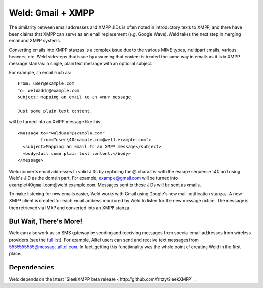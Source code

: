 Weld: Gmail + XMPP
==================

The similarity between email addresses and XMPP JIDs is often noted in
introductory texts to XMPP, and there have been claims that XMPP can serve as an
email replacement (e.g. Google Wave). Weld takes the next step in merging email
and XMPP systems.

Converting emails into XMPP stanzas is a complex issue due to the various MIME
types, multipart emails, various headers, etc. Weld sidesteps that issue by
assuming that content is treated the same way in emails as it is in XMPP message
stanzas: a single, plain text message with an optional subject.

For example, an email such as::

    From: user@example.com
    To: weldaddr@example.com
    Subject: Mapping an email to an XMPP message

    Just some plain text content.

will be turned into an XMPP message like this::

    <message to="welduser@example.com"
             from="user\40example.com@weld.example.com">
      <subject>Mapping an email to an XMPP message</subject>
      <body>Just some plain text content.</body>
    </message>

Weld converts email addresses to valid JIDs by replacing the @ character with
the escape sequence `\\40` and using Weld's JID as the domain part. For example,
example@gmail.com will be turned into example\\40gmail.com@weld.example.com.
Messages sent to these JIDs will be sent as emails.

To make listening for new emails easier, Weld works with Gmail using Google's
new mail notification stanzas. A new XMPP client is created for each email
address monitored by Weld to listen for the new message notice. The message
is then retrieved via IMAP and converted into an XMPP stanza.

But Wait, There's More!
-----------------------
Weld can also work as an SMS gateway by sending and receiving messages from special
email addresses from wireless providers (see the `full list`_). For example, Alltel users can send and
receive text messages from 5555555555@message.alltel.com. In fact, getting this
functionality was the whole point of creating Weld in the first place.

.. _`full list`: http://en.wikipedia.org/wiki/List_of_SMS_gateways

Dependencies
------------
Weld depends on the latest `SleekXMPP beta release <http://github.com/fritzy/SleekXMPP`_.
